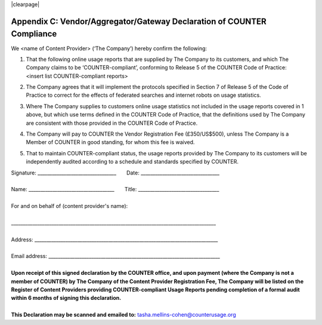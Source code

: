 .. The COUNTER Code of Practice Release 5 © 2017-2021 by COUNTER
   is licensed under CC BY-SA 4.0. To view a copy of this license,
   visit https://creativecommons.org/licenses/by-sa/4.0/

|clearpage|

.. _appendix-c:

Appendix C: Vendor/Aggregator/Gateway Declaration of COUNTER Compliance
=======================================================================

We <name of Content Provider> (‘The Company’) hereby confirm the following:

#. | That the following online usage reports that are supplied by The Company to its customers, and which The Company claims to be ‘COUNTER-compliant’, conforming to Release 5 of the COUNTER Code of Practice:
   | <insert list COUNTER-compliant reports>
#. The Company agrees that it will implement the protocols specified in Section 7 of Release 5 of the Code of Practice to correct for the effects of federated searches and internet robots on usage statistics.
#. Where The Company supplies to customers online usage statistics not included in the usage reports covered in 1 above, but which use terms defined in the COUNTER Code of Practice, that the definitions used by The Company are consistent with those provided in the COUNTER Code of Practice.
#. The Company will pay to COUNTER the Vendor Registration Fee (£350/US$500), unless The Company is a Member of COUNTER in good standing, for whom this fee is waived.
#. That to maintain COUNTER-compliant status, the usage reports provided by The Company to its customers will be independently audited according to a schedule and standards specified by COUNTER.

| Signature: _________________________________       Date: _________________________________
|
| Name: ____________________________________       Title: __________________________________
|
| For and on behalf of (content provider's name):
|
| \______________________________________________________________________________________
|
| Address: _____________________________________________________________________________
|
| Email address: ________________________________________________________________________
|
| **Upon receipt of this signed declaration by the COUNTER office, and upon payment (where the Company is not a member of COUNTER) by The Company of the Content Provider Registration Fee, The Company will be listed on the Register of Content Providers providing COUNTER-compliant Usage Reports pending completion of a formal audit within 6 months of signing this declaration.**
|
| **This Declaration may be scanned and emailed to:** tasha.mellins-cohen@counterusage.org
